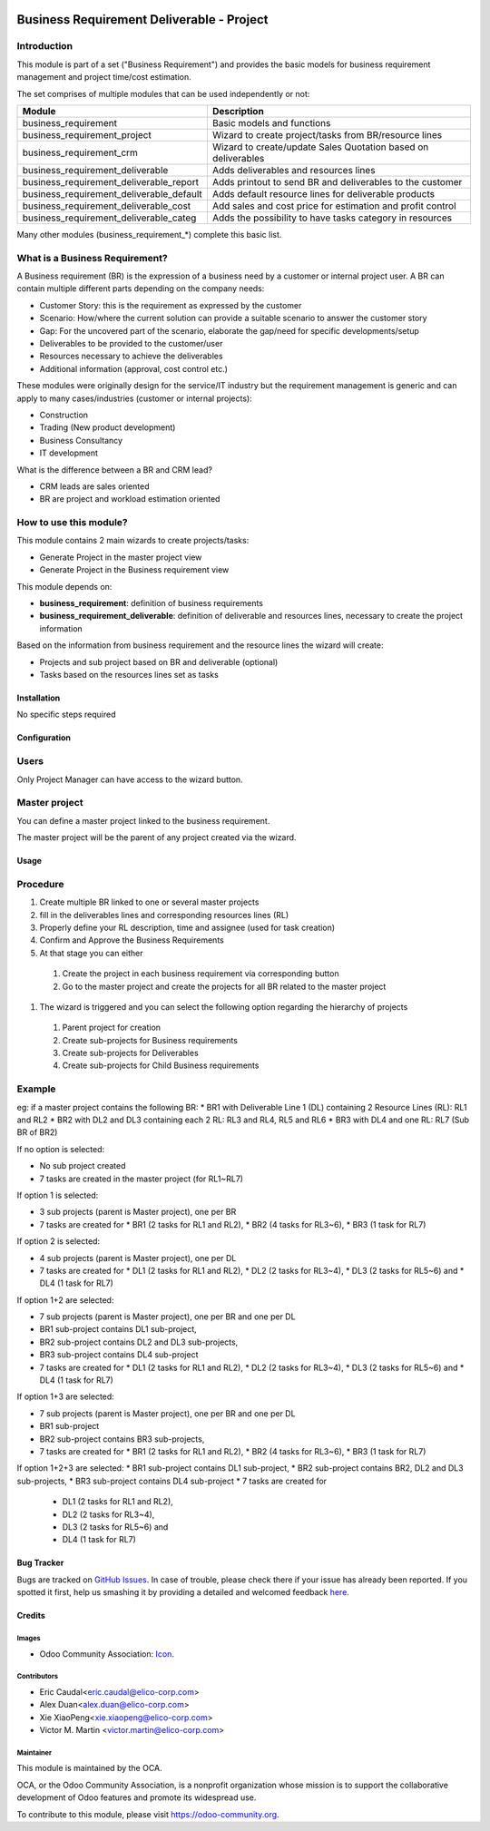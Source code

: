 .. image:: https://img.shields.io/badge/licence-AGPL--3-blue.svg
   :target: https://www.gnu.org/licenses/agpl-3.0-standalone.html
   :alt: License: AGPL-3

==========================================
Business Requirement Deliverable - Project
==========================================

Introduction
^^^^^^^^^^^^

This module is part of a set ("Business Requirement") and provides the basic 
models for business requirement management and project time/cost estimation.

|image7|

.. |image7| image:: static/img/bus_req_tree.png
   :width: 800 px
   :alt: Business Requirement List view 


The set comprises of multiple modules that can be used independently or not:

=========================================== ====================================
Module                                      Description
=========================================== ====================================
business_requirement                        Basic models and functions
business_requirement_project                Wizard to create project/tasks 
                                            from BR/resource lines
business_requirement_crm                    Wizard to create/update Sales 
                                            Quotation based on deliverables
business_requirement_deliverable            Adds deliverables and resources lines
business_requirement_deliverable_report     Adds printout to send BR and 
                                            deliverables to the customer
business_requirement_deliverable_default    Adds default resource lines for 
                                            deliverable products
business_requirement_deliverable_cost       Add sales and cost price for 
                                            estimation and profit control
business_requirement_deliverable_categ      Adds the possibility to have 
                                            tasks category in resources
=========================================== ====================================

Many other modules (business_requirement_*) complete this basic list.

What is a Business Requirement?
^^^^^^^^^^^^^^^^^^^^^^^^^^^^^^^

A Business requirement (BR) is the expression of a business need by a customer 
or internal project user. 
A BR can contain multiple different parts depending on the company needs:

* Customer Story: this is the requirement as expressed by the customer
* Scenario: How/where the current solution can provide a suitable scenario to 
  answer the customer story
* Gap: For the uncovered part of the scenario, elaborate the gap/need for specific 
  developments/setup
* Deliverables to be provided to the customer/user
* Resources necessary to achieve the deliverables
* Additional information (approval, cost control etc.)

These modules were originally design for the service/IT industry but the 
requirement management is generic and can apply to many cases/industries (customer 
or internal projects):

* Construction
* Trading (New product development)
* Business Consultancy
* IT development

What is the difference between a BR and CRM lead?

* CRM leads are sales oriented
* BR are project and workload estimation oriented

How to use this module?
^^^^^^^^^^^^^^^^^^^^^^^

This module contains 2 main wizards to create projects/tasks:

* Generate Project in the master project view
* Generate Project in the Business requirement view

This module depends on:

* **business_requirement**: definition of business requirements
* **business_requirement_deliverable**: definition of deliverable and resources 
  lines, necessary to create the project information

Based on the information from business requirement and the resource lines the 
wizard will create:

* Projects and sub project based on BR and deliverable (optional)
* Tasks based on the resources lines set as tasks


|image0|

.. |image0| image:: static/img/bus_req_project.png
   :width: 800 px
   :alt: Business Requirement Project Wizard

Installation
============

No specific steps required

Configuration
=============

Users
^^^^^

Only Project Manager can have access to the wizard button.


Master project
^^^^^^^^^^^^^^

You can define a master project linked to the business requirement.

The master project will be the parent of any project created via the wizard.


Usage
=====

Procedure
^^^^^^^^^

#. Create multiple BR linked to one or several master projects
#. fill in the deliverables lines and corresponding resources lines (RL)
#. Properly define your RL description, time and assignee (used for task creation)
#. Confirm and Approve the Business Requirements
#. At that stage you can either

  #. Create the project in each business requirement via corresponding button
  #. Go to the master project and create the projects for all BR related to 
     the master project 

#. The wizard is triggered and you can select the following option regarding the
   hierarchy of projects
   
  #. Parent project for creation
  #. Create sub-projects for Business requirements
  #. Create sub-projects for Deliverables
  #. Create sub-projects for Child Business requirements 

Example
^^^^^^^

eg: if a master project contains the following BR:
* BR1 with Deliverable Line 1 (DL) containing 2 Resource Lines (RL): RL1 and RL2
* BR2 with DL2 and DL3 containing each 2 RL: RL3 and RL4, RL5 and RL6
* BR3 with DL4 and one RL: RL7 (Sub BR of BR2)

If no option is selected: 

* No sub project created
* 7 tasks are created in the master project (for RL1~RL7)

If option 1 is selected: 

* 3 sub projects (parent is Master project), one per BR 
* 7 tasks are created for 
  * BR1 (2 tasks for RL1 and RL2), 
  * BR2 (4 tasks for RL3~6), 
  * BR3 (1 task for RL7)
  
If option 2 is selected: 

* 4 sub projects (parent is Master project), one per DL
* 7 tasks are created for
  * DL1 (2 tasks for RL1 and RL2),
  * DL2 (2 tasks for RL3~4),
  * DL3 (2 tasks for RL5~6) and 
  * DL4 (1 task for RL7)

If option 1+2 are selected: 

* 7 sub projects (parent is Master project), one per BR and one per DL
* BR1 sub-project contains DL1 sub-project, 
* BR2 sub-project contains DL2 and DL3 sub-projects, 
* BR3 sub-project contains DL4 sub-project 
* 7 tasks are created for 
  * DL1 (2 tasks for RL1 and RL2), 
  * DL2 (2 tasks for RL3~4), 
  * DL3 (2 tasks for RL5~6) and 
  * DL4 (1 task for RL7)

If option 1+3 are selected: 

* 7 sub projects (parent is Master project), one per BR and one per DL
* BR1 sub-project 
* BR2 sub-project contains BR3 sub-projects, 
* 7 tasks are created for 
  * BR1 (2 tasks for RL1 and RL2), 
  * BR2 (4 tasks for RL3~6), 
  * BR3 (1 task for RL7)

If option 1+2+3 are selected: 
* BR1 sub-project contains DL1 sub-project, 
* BR2 sub-project contains BR2, DL2 and DL3 sub-projects, 
* BR3 sub-project contains DL4 sub-project 
* 7 tasks are created for 
  * DL1 (2 tasks for RL1 and RL2),
  * DL2 (2 tasks for RL3~4),
  * DL3 (2 tasks for RL5~6) and 
  * DL4 (1 task for RL7)

.. image:: https://odoo-community.org/website/image/ir.attachment/5784_f2813bd/datas
   :alt: Try me on Runbot
   :target: https://runbot.odoo-community.org/runbot/140/8.0


Bug Tracker
===========

Bugs are tracked on `GitHub Issues <https://github.com/OCA/
project/issues>`_.
In case of trouble, please check there if your issue has already been reported.
If you spotted it first, help us smashing it by providing a detailed and welcomed feedback `here <https://github.com/OCA/
project/issues/new?body=module:%20
business_requirement_project%0Aversion:%20
8.0%0A%0A**Steps%20to%20reproduce**%0A-%20...%0A%0A**Current%20behavior**%0A%0A**Expected%20behavior**>`_.


Credits
=======

Images
------

* Odoo Community Association: `Icon <https://github.com/OCA/maintainer-tools/blob/master/template/module/static/description/icon.svg>`_.

Contributors
------------

* Eric Caudal<eric.caudal@elico-corp.com>
* Alex Duan<alex.duan@elico-corp.com>
* Xie XiaoPeng<xie.xiaopeng@elico-corp.com>
* Victor M. Martin <victor.martin@elico-corp.com>

Maintainer
----------

.. image:: https://odoo-community.org/logo.png
   :alt: Odoo Community Association
   :target: https://odoo-community.org

This module is maintained by the OCA.

OCA, or the Odoo Community Association, is a nonprofit organization whose
mission is to support the collaborative development of Odoo features and
promote its widespread use.

To contribute to this module, please visit https://odoo-community.org.
